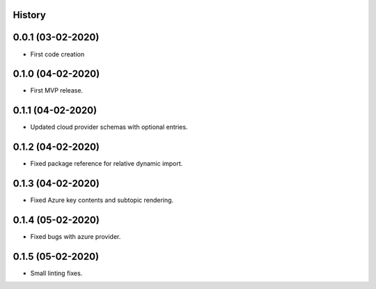 .. :changelog:

History
-------

0.0.1 (03-02-2020)
---------------------

* First code creation


0.1.0 (04-02-2020)
------------------

* First MVP release.


0.1.1 (04-02-2020)
------------------

* Updated cloud provider schemas with optional entries.


0.1.2 (04-02-2020)
------------------

* Fixed package reference for relative dynamic import.


0.1.3 (04-02-2020)
------------------

* Fixed Azure key contents and subtopic rendering.


0.1.4 (05-02-2020)
------------------

* Fixed bugs with azure provider.


0.1.5 (05-02-2020)
------------------

* Small linting fixes.
